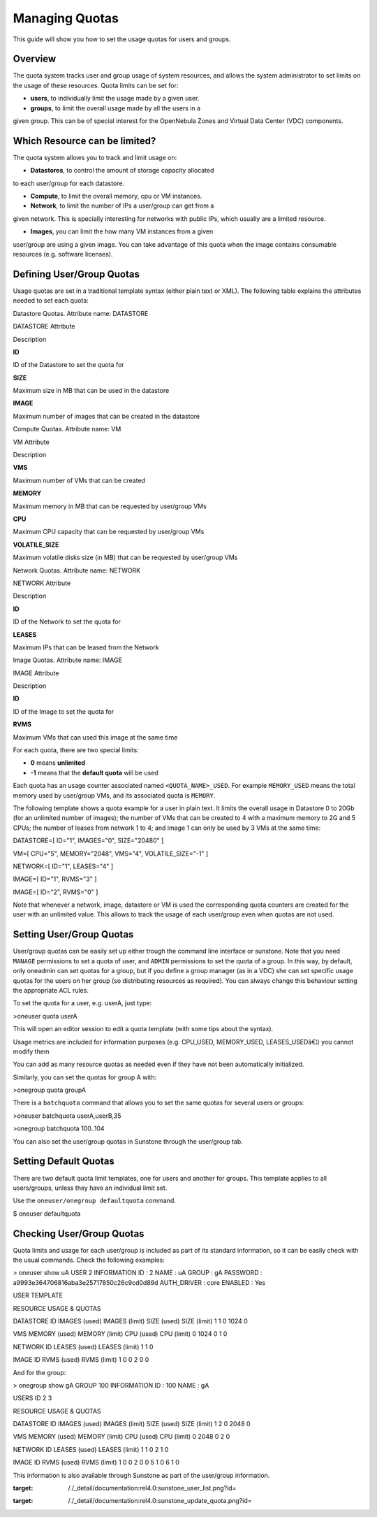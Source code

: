 ===============
Managing Quotas
===============

This guide will show you how to set the usage quotas for users and
groups.

Overview
========

The quota system tracks user and group usage of system resources, and
allows the system administrator to set limits on the usage of these
resources. Quota limits can be set for:

-  **users**, to individually limit the usage made by a given user.

-  **groups**, to limit the overall usage made by all the users in a
given group. This can be of special interest for the OpenNebula Zones
and Virtual Data Center (VDC) components.

Which Resource can be limited?
==============================

The quota system allows you to track and limit usage on:

-  **Datastores**, to control the amount of storage capacity allocated
to each user/group for each datastore.

-  **Compute**, to limit the overall memory, cpu or VM instances.

-  **Network**, to limit the number of IPs a user/group can get from a
given network. This is specially interesting for networks with public
IPs, which usually are a limited resource.

-  **Images**, you can limit the how many VM instances from a given
user/group are using a given image. You can take advantage of this
quota when the image contains consumable resources (e.g. software
licenses).

Defining User/Group Quotas
==========================

Usage quotas are set in a traditional template syntax (either plain text
or XML). The following table explains the attributes needed to set each
quota:

Datastore Quotas. Attribute name: DATASTORE

DATASTORE Attribute

Description

**ID**

ID of the Datastore to set the quota for

**SIZE**

Maximum size in MB that can be used in the datastore

**IMAGE**

Maximum number of images that can be created in the datastore

Compute Quotas. Attribute name: VM

VM Attribute

Description

**VMS**

Maximum number of VMs that can be created

**MEMORY**

Maximum memory in MB that can be requested by user/group VMs

**CPU**

Maximum CPU capacity that can be requested by user/group VMs

**VOLATILE\_SIZE**

Maximum volatile disks size (in MB) that can be requested by user/group
VMs

Network Quotas. Attribute name: NETWORK

NETWORK Attribute

Description

**ID**

ID of the Network to set the quota for

**LEASES**

Maximum IPs that can be leased from the Network

Image Quotas. Attribute name: IMAGE

IMAGE Attribute

Description

**ID**

ID of the Image to set the quota for

**RVMS**

Maximum VMs that can used this image at the same time

For each quota, there are two special limits:

-  **0** means **unlimited**
-  **-1** means that the **default quota** will be used

|:!:| Each quota has an usage counter associated named
``<QUOTA_NAME>_USED``. For example ``MEMORY_USED`` means the total
memory used by user/group VMs, and its associated quota is ``MEMORY``.

The following template shows a quota example for a user in plain text.
It limits the overall usage in Datastore 0 to 20Gb (for an unlimited
number of images); the number of VMs that can be created to 4 with a
maximum memory to 2G and 5 CPUs; the number of leases from network 1 to
4; and image 1 can only be used by 3 VMs at the same time:

.. code:: code

DATASTORE=[
ID="1",
IMAGES="0",
SIZE="20480"
]

VM=[
CPU="5",
MEMORY="2048",
VMS="4",
VOLATILE_SIZE="-1"
]

NETWORK=[
ID="1",
LEASES="4"
]

IMAGE=[
ID="1",
RVMS="3"
]

IMAGE=[
ID="2",
RVMS="0"
]

|:!:| Note that whenever a network, image, datastore or VM is used the
corresponding quota counters are created for the user with an unlimited
value. This allows to track the usage of each user/group even when
quotas are not used.

Setting User/Group Quotas
=========================

User/group quotas can be easily set up either trough the command line
interface or sunstone. Note that you need ``MANAGE`` permissions to set
a quota of user, and ``ADMIN`` permissions to set the quota of a group.
In this way, by default, only oneadmin can set quotas for a group, but
if you define a group manager (as in a VDC) she can set specific usage
quotas for the users on her group (so distributing resources as
required). You can always change this behaviour setting the appropriate
ACL rules.

To set the quota for a user, e.g. userA, just type:

.. code::

>oneuser quota userA

This will open an editor session to edit a quota template (with some
tips about the syntax).

|:!:| Usage metrics are included for information purposes (e.g.
CPU\_USED, MEMORY\_USED, LEASES\_USEDâ€¦) you cannot modify them

|:!:| You can add as many resource quotas as needed even if they have
not been automatically initialized.

Similarly, you can set the quotas for group A with:

.. code::

>onegroup quota groupA

There is a ``batchquota`` command that allows you to set the same quotas
for several users or groups:

.. code::

>oneuser batchquota userA,userB,35

>onegroup batchquota 100..104

You can also set the user/group quotas in Sunstone through the
user/group tab.

|image1|

|image2|

Setting Default Quotas
======================

There are two default quota limit templates, one for users and another
for groups. This template applies to all users/groups, unless they have
an individual limit set.

Use the ``oneuser/onegroup defaultquota`` command.

.. code::

$ oneuser defaultquota

Checking User/Group Quotas
==========================

Quota limits and usage for each user/group is included as part of its
standard information, so it can be easily check with the usual commands.
Check the following examples:

.. code::

> oneuser show uA
USER 2 INFORMATION
ID             : 2
NAME           : uA
GROUP          : gA
PASSWORD       : a9993e364706816aba3e25717850c26c9cd0d89d
AUTH_DRIVER    : core
ENABLED        : Yes

USER TEMPLATE


RESOURCE USAGE & QUOTAS

DATASTORE ID  IMAGES (used) IMAGES (limit)    SIZE (used)   SIZE (limit)
1                         1              0           1024              0

VMS           MEMORY (used) MEMORY (limit)     CPU (used)    CPU (limit)
0                      1024              0              1              0

NETWORK ID    LEASES (used) LEASES (limit)
1                         1              0

IMAGE ID        RVMS (used)   RVMS (limit)
1                         0              0
2                         0              0

And for the group:

.. code::

> onegroup show gA
GROUP 100 INFORMATION
ID             : 100
NAME           : gA

USERS
ID
2
3

RESOURCE USAGE & QUOTAS

DATASTORE ID  IMAGES (used) IMAGES (limit)    SIZE (used)   SIZE (limit)
1                         2              0           2048              0

VMS           MEMORY (used) MEMORY (limit)     CPU (used)    CPU (limit)
0                      2048              0              2              0

NETWORK ID    LEASES (used) LEASES (limit)
1                         1              0
2                         1              0

IMAGE ID        RVMS (used)   RVMS (limit)
1                         0              0
2                         0              0
5                         1              0
6                         1              0

This information is also available through Sunstone as part of the
user/group information.

.. |:!:| image:: /./lib/images/smileys/icon_exclaim.gif
.. |image1| image:: /./_media/documentation:rel4.0:sunstone_user_list.png?w=700
:target: /./_detail/documentation:rel4.0:sunstone_user_list.png?id=
.. |image2| image:: /./_media/documentation:rel4.0:sunstone_update_quota.png?w=700
:target: /./_detail/documentation:rel4.0:sunstone_update_quota.png?id=
